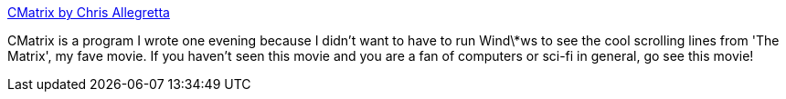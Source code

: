 :jbake-type: post
:jbake-status: published
:jbake-title: CMatrix by Chris Allegretta
:jbake-tags: software,freeware,linux,macosx,_mois_mars,_année_2005
:jbake-date: 2005-03-16
:jbake-depth: ../
:jbake-uri: shaarli/1110989835000.adoc
:jbake-source: https://nicolas-delsaux.hd.free.fr/Shaarli?searchterm=http%3A%2F%2Fwww.asty.org%2Fcmatrix.html&searchtags=software+freeware+linux+macosx+_mois_mars+_ann%C3%A9e_2005
:jbake-style: shaarli

http://www.asty.org/cmatrix.html[CMatrix by Chris Allegretta]

CMatrix is a program I wrote one evening because I didn't want to have to run Wind\*ws to see the cool scrolling lines from 'The Matrix', my fave movie. If you haven't seen this movie and you are a fan of computers or sci-fi in general, go see this movie!
